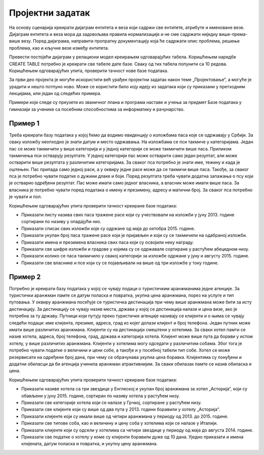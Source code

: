 Пројектни задатак
=================

На основу сценарија креирати дијаграм ентитета и веза који садржи све ентитете, атрибуте и именоване везе. 
Дијаграм ентитета и веза мора да задовољава правила нормализације и не сме садржати ниједну више-према-више везу. 
Поред дијаграма, направити пропратну документацију која ће садржати опис проблема, решење проблема, као и кључне везе 
између ентитета. 

Превести постојећи дијаграм у релациони модел креирањем одговарајућих табела. Коришћењем наредбе CREATE TABLE потребно 
је креирати све табеле дате базе. Сваку од тих табела попунити са 10 редова. Коришћењем одговарајућих упита, проверити 
тачност нове базе података.

За први део пројекта је могуће искористити већ урађен пројектни задатак након теме „Пројектовање“, а могуће је урадити 
и нешто потпуно ново. Може се користити било коју идеју из задатака који су приказани у претходним лекцијама, или један 
од следећих примера. 

Примери који следе су преузети из званичног плана и програма наставе и учења за предмет Базе података у гимназији за 
ученике са посебним способностима за информатику и рачунарство. 

Пример 1
~~~~~~~~
Треба креирати базу података у којој ћемо да водимо евиденцију о изложбама паса које се одржавају у Србији. За сваку 
изложбу неопходно је знати датум и место одржавања. На изложбама се пси такмиче у категоријама. Један пас се може 
такмичити у више категорија и у једној категорији се може такмичити више паса. Приликом такмичења пси остварују 
резултате. У једној категорији пас може остварити само један резултат, али може остварити више резултата у различитим 
категоријама. За сваког пса потребно је знати име, тежину и када је оштењен. Пас припада само једној раси, а у оквиру 
једне расе може да се такмичи више паса. Такође, за сваког пса је потребно чувати податке о дужини длаке и боји. 
Поред резултата треба чувати додатна запажања о псу који је остварио одређени резултат. Пас може имати само једног 
власника, а власник може имати више паса. За власника је потребно чувати поред података о имену и презимену, адресу 
и матични број. За сваког пса потребно је чувати и пол.

Коришћењем одговарајућих упита проверити тачност креиране базе података:

- Приказати листу назива свих паса тражене расе који су учествовали на изложби у јуну 2013. године сортирани по називу у опадајући низ.
- Приказати списак свих изложби које су одржане од маја до октобра 2015. године.
- Приказати укупан број паса тражене расе који је пријављен и који су се такмичили на одабраној изложби.
- Приказати имена и презимена власника свих паса који су освојили неку награду.
- Приказати све шифре изложби и градове у којима су се одржавале сортиране у растућем абецедном низу.
- Приказати колико се паса такмичило у свакој категорији за изложбе одржане у јуну и августу 2015. године.
- Приказати све власнике и псе који су се појављивали на више од три изложбе у току године.

Пример 2
~~~~~~~~ 

Потребно је креирати базу података у којој се чувају подаци о туристичким аранжманима једне агенције. За туристички аранжман памте се датум поласка и повратка, укупна цена аранжмана, порез на услуге и тип путовања. У оквиру аранжмана посећује се туристичка дестинација при чему више аранжмана може бити за исту дестинацију. За дестинацију се чувају назив места, држава у којој се дестинација налази и цена визе, ако је потребна за ту државу. Путници који путују преко туристичке агенције називају се клијенти и о њима се чувају следећи подаци: име клијента, презиме, адреса, град из којег долази клијент и број телефона. Један путник може имати више различитих аранжмана. Клијенти су на дестинацији смештени у хотелима. За сваки хотел памти се назив хотела, адреса, број телефона, град, држава и категорија хотела. Клијент може више пута да борави у истом хотелу, у више различитих аранжмана. Клијенти у хотелима могу одседати у различитим собама. Због тога је потребно чувати податке о величини и цени собе, а такође и у посебној табели тип собе. Хотел се може резервисати на одређени број дана, при чему се обрачунава укупна цена боравка. Клијентима су понуђени и додатни обиласци да би агенција учинила аранжман атрактивнијим. За сваки обилазак памте се назив обиласка и цена.

Коришћењем одговарајућих упита проверити тачност креиране базе података:

- Приказати називе хотела са три звездице у Енглеској и укупан број аранжмана за хотел „Асторија“, који су обављени у јуну 2015. године, сортиран по називу хотела у растућем низу.
- Приказати све категорије хотела који се налазе у Грчкој, сортиране у растућем низу.
- Приказати све клијенте који су више од два пута у 2013. години боравили у хотелу „Асторија“.
- Приказати клијенте који су имали више од четири аранжмана у периоду од 2013. до 2015. године.
- Приказати све типове соба, као и величину и цену соба у хотелима који се налазе у Италији.
- Приказати клијенте који су одсели у хотелима са четири звездице у периоду од маја до августа 2014. године.
- Приказати све податке о хотелу у коме су клијенти боравили дуже од 10 дана. Уједно приказати и имена клијената, датум поласка и повратка, и укупну цену аранжмана.


